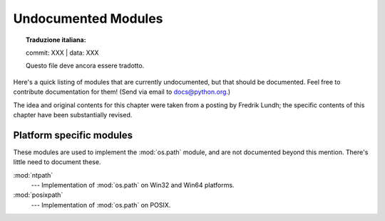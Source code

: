 .. _undoc:

********************
Undocumented Modules
********************


.. topic:: Traduzione italiana:

   commit: XXX | data: XXX

   Questo file deve ancora essere tradotto.


Here's a quick listing of modules that are currently undocumented, but that
should be documented.  Feel free to contribute documentation for them!  (Send
via email to docs@python.org.)

The idea and original contents for this chapter were taken from a posting by
Fredrik Lundh; the specific contents of this chapter have been substantially
revised.


Platform specific modules
=========================

These modules are used to implement the :mod:`os.path` module, and are not
documented beyond this mention.  There's little need to document these.

:mod:`ntpath`
   --- Implementation of :mod:`os.path` on Win32 and Win64 platforms.

:mod:`posixpath`
   --- Implementation of :mod:`os.path` on POSIX.

